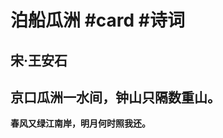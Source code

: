 * 泊船瓜洲 #card #诗词
:PROPERTIES:
:card-last-interval: 9.17
:card-repeats: 1
:card-ease-factor: 2.6
:card-next-schedule: 2022-07-09T04:17:13.924Z
:card-last-reviewed: 2022-06-30T00:17:13.924Z
:card-last-score: 5
:END:
** 宋·王安石
** 京口瓜洲一水间，钟山只隔数重山。
*春风又绿江南岸，明月何时照我还。*